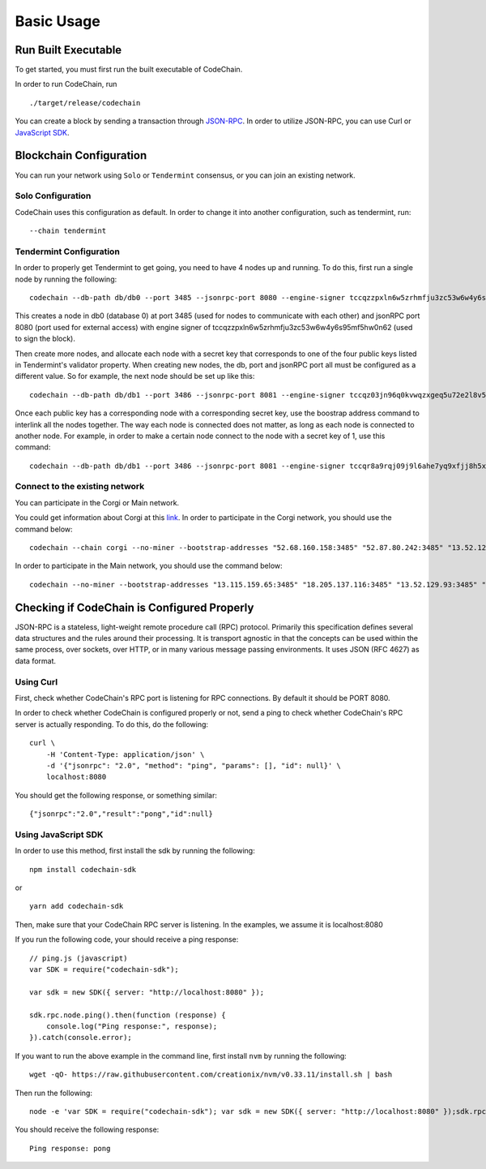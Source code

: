 Basic Usage
###########

Run Built Executable
====================
To get started, you must first run the built executable of CodeChain.

In order to run CodeChain, run
::

    ./target/release/codechain

You can create a block by sending a transaction through `JSON-RPC <https://github.com/CodeChain-io/codechain/blob/master/spec/JSON-RPC.md>`_. In order to utilize
JSON-RPC, you can use Curl or `JavaScript SDK <https://api.codechain.io/>`_.

Blockchain Configuration
========================
You can run your network using ``Solo`` or ``Tendermint`` consensus, or you can join an existing network.

Solo Configuration
------------------
CodeChain uses this configuration as default. In order to change it into another configuration, such as tendermint, run:
::

    --chain tendermint

Tendermint Configuration
------------------------
In order to properly get Tendermint to get going, you need to have 4 nodes up and running. To do this, first run a single node by running the following:
::

    codechain --db-path db/db0 --port 3485 --jsonrpc-port 8080 --engine-signer tccqzzpxln6w5zrhmfju3zc53w6w4y6s95mf5hw0n62 -c tendermint

This creates a node in db0 (database 0) at port 3485 (used for nodes to communicate with each other) and jsonRPC port 8080 (port used for external access) with engine signer of tccqzzpxln6w5zrhmfju3zc53w6w4y6s95mf5hw0n62 (used to sign the block).

Then create more nodes, and allocate each node with a secret key that corresponds to one of the four public keys listed in Tendermint's validator property.
When creating new nodes, the db, port and jsonRPC port all must be configured as a different value. So for example, the next node should be set up like this:
::

    codechain --db-path db/db1 --port 3486 --jsonrpc-port 8081 --engine-signer tccqz03jn96q0kvwqzxgeq5u72e2l8v5vkdyq4cll9x -c tendermint

Once each public key has a corresponding node with a corresponding secret key, use the boostrap address command to interlink all the nodes together.
The way each node is connected does not matter, as long as each node is connected to another node. For example, in order to make a certain node connect to
the node with a secret key of 1, use this command:
::

    codechain --db-path db/db1 --port 3486 --jsonrpc-port 8081 --engine-signer tccqr8a9rqj09j9l6ahe7yq9xfjj8h5xw3p7vpcgner -c tendermint --bootstrap-addresses 127.0.0.1:3485

Connect to the existing network
--------------------------------
You can participate in the Corgi or Main network.

You could get information about Corgi at this `link <https://corgi.codechain.io/>`_.
In order to participate in the Corgi network, you should use the command below:
::

    codechain --chain corgi --no-miner --bootstrap-addresses "52.68.160.158:3485" "52.87.80.242:3485" "13.52.125.202:3485" "18.184.72.190:3485" "13.124.7.55:3485"

In order to participate in the Main network, you should use the command below:
::

    codechain --no-miner --bootstrap-addresses "13.115.159.65:3485" "18.205.137.116:3485" "13.52.129.93:3485" "18.194.21.237:3485" "13.124.155.240:3485"

Checking if CodeChain is Configured Properly
============================================
JSON-RPC is a stateless, light-weight remote procedure call (RPC) protocol. Primarily this specification defines several data structures and the rules
around their processing. It is transport agnostic in that the concepts can be used within the same process, over sockets, over HTTP, or in many various
message passing environments. It uses JSON (RFC 4627) as data format.

Using Curl
----------
First, check whether CodeChain's RPC port is listening for RPC connections. By default it should be PORT 8080.

In order to check whether CodeChain is configured properly or not, send a ping to check whether CodeChain's RPC server is actually responding. To do this, do the following:
::

    curl \
        -H 'Content-Type: application/json' \
        -d '{"jsonrpc": "2.0", "method": "ping", "params": [], "id": null}' \
        localhost:8080

You should get the following response, or something similar:
::

    {"jsonrpc":"2.0","result":"pong","id":null}

Using JavaScript SDK
--------------------
In order to use this method, first install the sdk by running the following:
::

    npm install codechain-sdk

or

::

    yarn add codechain-sdk

Then, make sure that your CodeChain RPC server is listening. In the examples, we assume it is localhost:8080

If you run the following code, your should receive a ping response:
::

    // ping.js (javascript)
    var SDK = require("codechain-sdk");

    var sdk = new SDK({ server: "http://localhost:8080" });

    sdk.rpc.node.ping().then(function (response) {
        console.log("Ping response:", response);
    }).catch(console.error);

If you want to run the above example in the command line, first install ``nvm`` by running the following:
::

    wget -qO- https://raw.githubusercontent.com/creationix/nvm/v0.33.11/install.sh | bash

Then run the following:
::

    node -e 'var SDK = require("codechain-sdk"); var sdk = new SDK({ server: "http://localhost:8080" });sdk.rpc.node.ping().then(function (response) {console.log("Ping response:", response); }).catch(console.error);'

You should receive the following response:
::

    Ping response: pong
